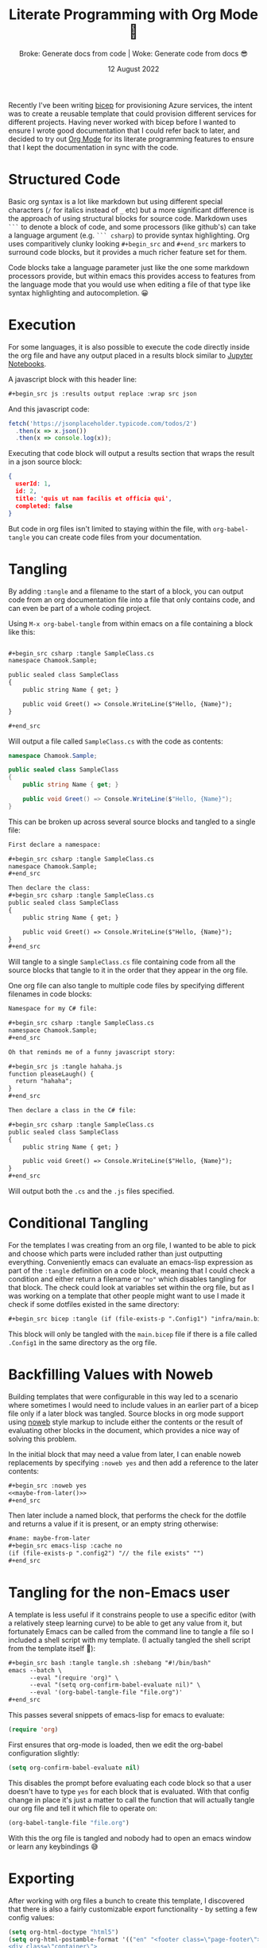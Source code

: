 #+title: Literate Programming with Org Mode 🦄
#+subtitle: Broke: Generate docs from code | Woke: Generate code from docs 😎
#+date: 12 August 2022
#+options: toc:nil num:nil html-style:nil html5-fancy:'t title:nil exports:both
#+html_content_class: container
#+html_head: <link rel="stylesheet" href="../style.css">
#+html_head: <meta charset="utf-8">
#+html_head:<meta http-equiv="X-UA-Compatible" content="IE=edge">
#+html_head:<meta name="viewport" content="width=device-width, initial-scale=1">
#+html_head:<link rel="apple-touch-icon" sizes="180x180" href="../apple-touch-icon.png">
#+html_head:<link rel="icon" type="image/png" sizes="32x32" href="../favicon-32x32.png">
#+html_head:<link rel="icon" type="image/png" sizes="16x16" href="../favicon-16x16.png">
#+html_head:<meta property="og:url" content="https://chamook.lol/literate-programming-with-org/" />
#+html_head:<meta property="og:image" content="https://chamook.lol/literate-programming-with-org/card.png" />
#+html_head:<meta property="og:type" content="article" />
#+html_head:<meta property="article:published_time" content="2022-08-12T00:00:00+00:00" />
#+html_head:<meta name="twitter:card" content="summary_large_image" />
#+html_head:<meta property="twitter:image" content="https://chamook.lol/literate-programming-with-org/card.png" />
#+html_head:<meta property="twitter:title" content="Literate Programming with Org Mode 🦄" />
#+html_head:<meta property="twitter:description" content="Broke: Generate docs from code | Woke: Generate code from docs 😎" />

Recently I've been writing [[https://docs.microsoft.com/en-us/azure/azure-resource-manager/bicep/overview?tabs=bicep][bicep]] for provisioning Azure services, the intent was to create a reusable template that could provision
different services for different projects. Having never worked with bicep before I wanted to ensure I wrote good documentation that I
could refer back to later, and decided to try out [[https://orgmode.org/][Org Mode]] for its literate programming features to ensure that I kept the documentation
in sync with the code.

* Structured Code

Basic org syntax is a lot like markdown but using different special characters (=/= for italics instead of =_= etc) but a more significant
difference is the approach of using structural blocks for source code. Markdown uses =```= to denote a block of code, and some
processors (like github's) can take a language argument (e.g. =``` csharp=) to provide syntax highlighting. Org uses comparitively
clunky looking =#+begin_src= and =#+end_src= markers to surround code blocks, but it provides a much richer feature set for them.

Code blocks take a language parameter just like the one some markdown processors provide, but within emacs this provides access to
features from the language mode that you would use when editing a file of that type like syntax highlighting and autocompletion. 😀

* Execution

For some languages, it is also possible to execute the code directly inside the org file and have any output placed in a results block
similar to [[https://jupyter.org/try-jupyter/lab/][Jupyter Notebooks]].

A javascript block with this header line:

#+begin_src org
,#+begin_src js :results output replace :wrap src json
#+end_src

And this javascript code:

#+name: js-sample
#+begin_src js :results output replace :wrap src json :exports both
fetch('https://jsonplaceholder.typicode.com/todos/2')
  .then(x => x.json())
  .then(x => console.log(x));
#+end_src

Executing that code block will output a results section that wraps the result in a json source block:

#+RESULTS: js-sample
#+begin_src json
{
  userId: 1,
  id: 2,
  title: 'quis ut nam facilis et officia qui',
  completed: false
}
#+end_src


But code in org files isn't limited to staying within the file, with =org-babel-tangle= you can create code files from your documentation.

* Tangling

By adding =:tangle= and a filename to the start of a block, you can output code from an org documentation file into a file that only
contains code, and can even be part of a whole coding project.

Using =M-x org-babel-tangle= from within emacs on a file containing a block like this:

#+begin_src org

,#+begin_src csharp :tangle SampleClass.cs
namespace Chamook.Sample;

public sealed class SampleClass
{
    public string Name { get; }

    public void Greet() => Console.WriteLine($"Hello, {Name}");
}

,#+end_src
#+end_src

Will output a file called =SampleClass.cs= with the code as contents:

#+begin_src csharp
namespace Chamook.Sample;

public sealed class SampleClass
{
    public string Name { get; }

    public void Greet() => Console.WriteLine($"Hello, {Name}");
}
#+end_src

This can be broken up across several source blocks and tangled to a single file:

#+begin_src org
First declare a namespace:

,#+begin_src csharp :tangle SampleClass.cs
namespace Chamook.Sample;
,#+end_src

Then declare the class:
,#+begin_src csharp :tangle SampleClass.cs
public sealed class SampleClass
{
    public string Name { get; }

    public void Greet() => Console.WriteLine($"Hello, {Name}");
}
,#+end_src
#+end_src

Will tangle to a single =SampleClass.cs= file containing code from all the source blocks that tangle to it in the order that they appear in the
org file.

One org file can also tangle to multiple code files by specifying different filenames in code blocks:

#+begin_src org
Namespace for my C# file:

,#+begin_src csharp :tangle SampleClass.cs
namespace Chamook.Sample;
,#+end_src

Oh that reminds me of a funny javascript story:

,#+begin_src js :tangle hahaha.js
function pleaseLaugh() {
  return "hahaha";
}
,#+end_src

Then declare a class in the C# file:

,#+begin_src csharp :tangle SampleClass.cs
public sealed class SampleClass
{
    public string Name { get; }

    public void Greet() => Console.WriteLine($"Hello, {Name}");
}
,#+end_src
#+end_src

Will output both the =.cs= and the =.js= files specified.

* Conditional Tangling

For the templates I was creating from an org file, I wanted to be able to pick and choose which parts were included rather than just
outputting everything. Conveniently emacs can evaluate an emacs-lisp expression as part of the =:tangle= definition on a code block,
meaning that I could check a condition and either return a filename or ="no"= which disables tangling for that block. The check
could look at variables set within the org file, but as I was working on a template that other people might want to use I made it check
if some dotfiles existed in the same directory:

#+begin_src org
,#+begin_src bicep :tangle (if (file-exists-p ".Config1") "infra/main.bicep" "no")
#+end_src

This block will only be tangled with the =main.bicep= file if there is a file called =.Config1= in the same directory as the org file.

* Backfilling Values with Noweb

Building templates that were configurable in this way led to a scenario where sometimes I would need to include values in an earlier part of a
bicep file only if a later block was tangled. Source blocks in org mode support using [[https://en.wikipedia.org/wiki/Noweb][noweb]] style markup to include either the contents
or the result of evaluating other blocks in the document, which provides a nice way of solving this problem.

In the initial block that may need a value from later, I can enable noweb replacements by specifying =:noweb yes= and then add a
reference to the later contents:

#+begin_src org
,#+begin_src :noweb yes
<<maybe-from-later()>>
,#+end_src
#+end_src

Then later include a named block, that performs the check for the dotfile and returns a value if it is present, or an empty string otherwise:

#+begin_src org
#name: maybe-from-later
,#+begin_src emacs-lisp :cache no
(if (file-exists-p ".config2") "// the file exists" "")
,#+end_src
#+end_src

* Tangling for the non-Emacs user

A template is less useful if it constrains people to use a specific editor (with a relatively steep learning curve) to be able to get any value from
it, but fortunately Emacs can be called from the command line to tangle a file so I included a shell script with my template. (I actually tangled
the shell script from the template itself 🤘):

#+begin_src org
,#+begin_src bash :tangle tangle.sh :shebang "#!/bin/bash"
emacs --batch \
      --eval "(require 'org)" \
      --eval "(setq org-confirm-babel-evaluate nil)" \
      --eval '(org-babel-tangle-file "file.org")'
,#+end_src
#+end_src

This passes several snippets of emacs-lisp for emacs to evaluate:

#+begin_src emacs-lisp
(require 'org)
#+end_src

First ensures that org-mode is loaded, then we edit the org-babel configuration slightly:

#+begin_src emacs-lisp
(setq org-confirm-babel-evaluate nil)
#+end_src

This disables the prompt before evaluating each code block so that a user doesn't have to type =yes= for each block that is evaluated.
With that config change in place it's just a matter to call the function that will actually tangle our org file and tell it which file to operate on:

#+begin_src emacs-lisp
(org-babel-tangle-file "file.org")
#+end_src

With this the org file is tangled and nobody had to open an emacs window or learn any keybindings 😅 

* Exporting

After working with org files a bunch to create this template, I discovered that there is also a fairly customizable export functionality -
by setting a few config values:

#+begin_src emacs-lisp
(setq org-html-doctype "html5")
(setq org-html-postamble-format '(("en" "<footer class=\"page-footer\">
<div class=\"container\">
  <a href=\"../index.html\">&lt;- M-x find-more-content</a>
</div>
</footer>")))
(setq org-html-postamble 't)
(setq org-html-preamble-format '(("en" "<header>
<div class=\"container\">
  <h1 class=\"glitch-text\" data-text=\"%t\">%t</h1>
  <span class=\"subtitle\">%s</span>
</div>
<div class=\"byline\">
  <div class=\"container\">
    <p>By <a href=\"https://twitter.com/chamooktweets\">Adam Guest</a> - %d</p>
  </div>
</div>
</header>")))
#+end_src

And adding some extra values to include in the html at the top of the document:

#+begin_src org
#+options: toc:nil num:nil html-style:nil html5-fancy:'t title:nil exports:both
#+html_content_class: container
#+html_head: <link rel="stylesheet" href="../style.css">
#+html_head: <meta charset="utf-8">
#+html_head:<meta http-equiv="X-UA-Compatible" content="IE=edge">
#+html_head:<meta name="viewport" content="width=device-width, initial-scale=1">
#+html_head:<link rel="apple-touch-icon" sizes="180x180" href="../apple-touch-icon.png">
#+html_head:<link rel="icon" type="image/png" sizes="32x32" href="../favicon-32x32.png">
#+html_head:<link rel="icon" type="image/png" sizes="16x16" href="../favicon-16x16.png">
#+html_head:<meta property="og:url" content="https://chamook.lol/literate-programming-with-org/" />
#+html_head:<meta property="og:image" content="https://chamook.lol/literate-programming-with-org/card.png" />
#+html_head:<meta property="og:type" content="article" />
#+html_head:<meta property="article:published_time" content="2022-08-12T00:00:00+00:00" />
#+html_head:<meta name="twitter:card" content="summary_large_image" />
#+html_head:<meta property="twitter:image" content="https://chamook.lol/literate-programming-with-org/card.png" />
#+html_head:<meta property="twitter:title" content="Literate Programming with Org Mode 🦄" />
#+html_head:<meta property="twitter:description" content="Broke: Generate docs from code | Woke: Generate code from docs 😎" />
#+end_src

I can use =org-export-dispatch= to generate this html page 😍 
